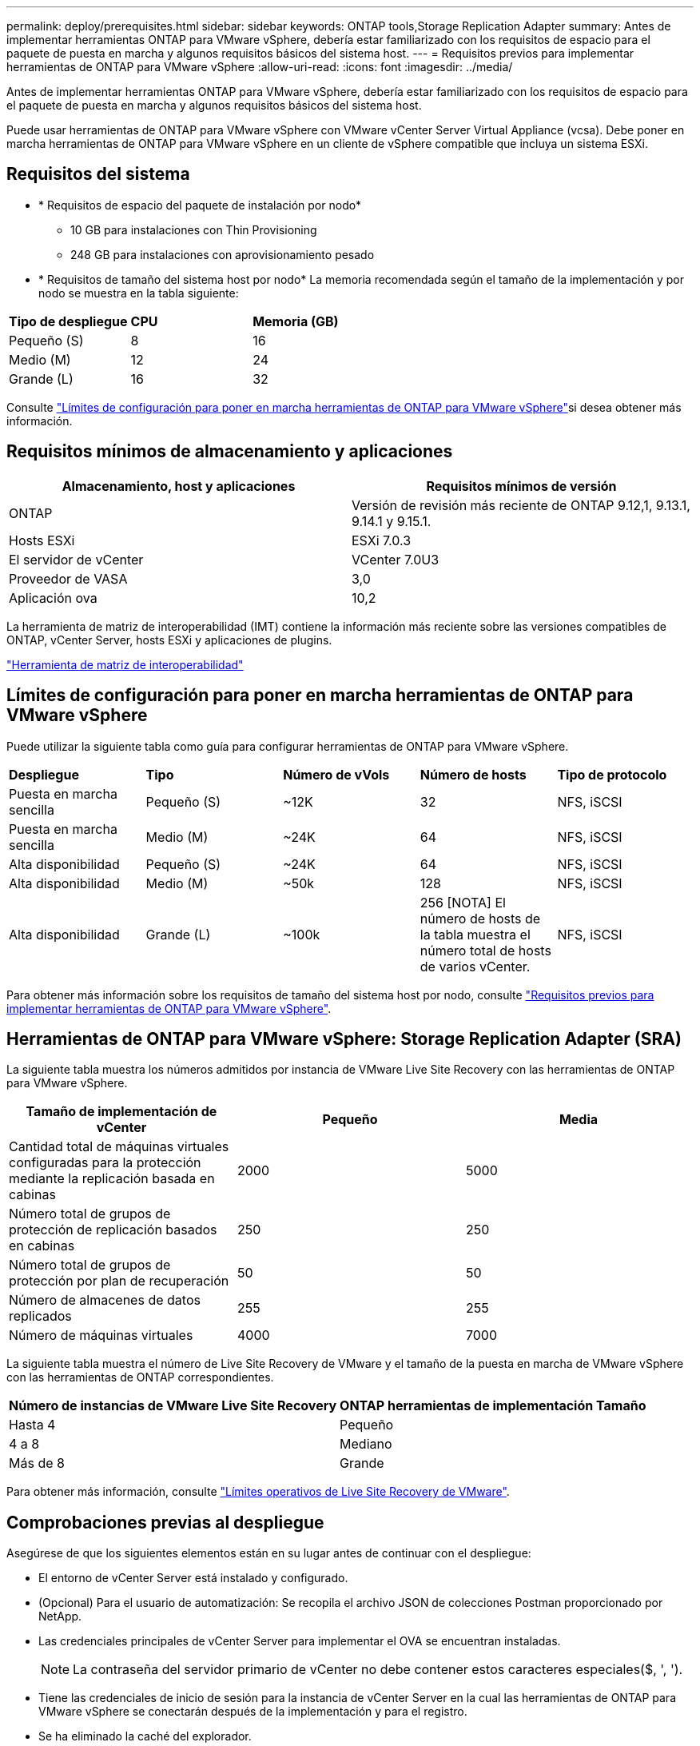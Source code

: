 ---
permalink: deploy/prerequisites.html 
sidebar: sidebar 
keywords: ONTAP tools,Storage Replication Adapter 
summary: Antes de implementar herramientas ONTAP para VMware vSphere, debería estar familiarizado con los requisitos de espacio para el paquete de puesta en marcha y algunos requisitos básicos del sistema host. 
---
= Requisitos previos para implementar herramientas de ONTAP para VMware vSphere
:allow-uri-read: 
:icons: font
:imagesdir: ../media/


[role="lead"]
Antes de implementar herramientas ONTAP para VMware vSphere, debería estar familiarizado con los requisitos de espacio para el paquete de puesta en marcha y algunos requisitos básicos del sistema host.

Puede usar herramientas de ONTAP para VMware vSphere con VMware vCenter Server Virtual Appliance (vcsa). Debe poner en marcha herramientas de ONTAP para VMware vSphere en un cliente de vSphere compatible que incluya un sistema ESXi.



== Requisitos del sistema

* * Requisitos de espacio del paquete de instalación por nodo*
+
** 10 GB para instalaciones con Thin Provisioning
** 248 GB para instalaciones con aprovisionamiento pesado


* * Requisitos de tamaño del sistema host por nodo*
La memoria recomendada según el tamaño de la implementación y por nodo se muestra en la tabla siguiente:


|===


| *Tipo de despliegue* | *CPU* | *Memoria (GB)* 


| Pequeño (S) | 8 | 16 


| Medio (M) | 12 | 24 


| Grande (L) | 16 | 32 
|===
Consulte link:../deploy/config-limits.html["Límites de configuración para poner en marcha herramientas de ONTAP para VMware vSphere"]si desea obtener más información.



== Requisitos mínimos de almacenamiento y aplicaciones

|===
| Almacenamiento, host y aplicaciones | Requisitos mínimos de versión 


| ONTAP | Versión de revisión más reciente de ONTAP 9.12,1, 9.13.1, 9.14.1 y 9.15.1. 


| Hosts ESXi | ESXi 7.0.3 


| El servidor de vCenter | VCenter 7.0U3 


| Proveedor de VASA | 3,0 


| Aplicación ova | 10,2 
|===
La herramienta de matriz de interoperabilidad (IMT) contiene la información más reciente sobre las versiones compatibles de ONTAP, vCenter Server, hosts ESXi y aplicaciones de plugins.

https://imt.netapp.com/matrix/imt.jsp?components=105475;&solution=1777&isHWU&src=IMT["Herramienta de matriz de interoperabilidad"^]



== Límites de configuración para poner en marcha herramientas de ONTAP para VMware vSphere

Puede utilizar la siguiente tabla como guía para configurar herramientas de ONTAP para VMware vSphere.

|===


| *Despliegue* | *Tipo* | *Número de vVols* | *Número de hosts* | *Tipo de protocolo* 


| Puesta en marcha sencilla | Pequeño (S) | ~12K | 32 | NFS, iSCSI 


| Puesta en marcha sencilla | Medio (M) | ~24K | 64 | NFS, iSCSI 


| Alta disponibilidad | Pequeño (S) | ~24K | 64 | NFS, iSCSI 


| Alta disponibilidad | Medio (M) | ~50k | 128 | NFS, iSCSI 


| Alta disponibilidad | Grande (L) | ~100k | 256 [NOTA] El número de hosts de la tabla muestra el número total de hosts de varios vCenter. | NFS, iSCSI 
|===
Para obtener más información sobre los requisitos de tamaño del sistema host por nodo, consulte link:../deploy/prerequisites.html["Requisitos previos para implementar herramientas de ONTAP para VMware vSphere"].



== Herramientas de ONTAP para VMware vSphere: Storage Replication Adapter (SRA)

La siguiente tabla muestra los números admitidos por instancia de VMware Live Site Recovery con las herramientas de ONTAP para VMware vSphere.

|===
| *Tamaño de implementación de vCenter* | *Pequeño* | *Media* 


| Cantidad total de máquinas virtuales configuradas para la protección mediante la replicación basada en cabinas | 2000 | 5000 


| Número total de grupos de protección de replicación basados en cabinas | 250 | 250 


| Número total de grupos de protección por plan de recuperación | 50 | 50 


| Número de almacenes de datos replicados | 255 | 255 


| Número de máquinas virtuales | 4000 | 7000 
|===
La siguiente tabla muestra el número de Live Site Recovery de VMware y el tamaño de la puesta en marcha de VMware vSphere con las herramientas de ONTAP correspondientes.

|===


| *Número de instancias de VMware Live Site Recovery* | *ONTAP herramientas de implementación Tamaño* 


| Hasta 4 | Pequeño 


| 4 a 8 | Mediano 


| Más de 8 | Grande 
|===
Para obtener más información, consulte https://docs.vmware.com/en/VMware-Live-Recovery/services/vmware-live-site-recovery/GUID-3AD7D565-8A27-450C-8493-7B53F995BB14.html["Límites operativos de Live Site Recovery de VMware"].



== Comprobaciones previas al despliegue

Asegúrese de que los siguientes elementos están en su lugar antes de continuar con el despliegue:

* El entorno de vCenter Server está instalado y configurado.
* (Opcional) Para el usuario de automatización: Se recopila el archivo JSON de colecciones Postman proporcionado por NetApp.
* Las credenciales principales de vCenter Server para implementar el OVA se encuentran instaladas.
+

NOTE: La contraseña del servidor primario de vCenter no debe contener estos caracteres especiales($, ', ').

* Tiene las credenciales de inicio de sesión para la instancia de vCenter Server en la cual las herramientas de ONTAP para VMware vSphere se conectarán después de la implementación y para el registro.
* Se ha eliminado la caché del explorador.
* Asegúrese de que tiene tres direcciones IP libres disponibles para la implementación que no sea de alta disponibilidad: Una dirección IP gratuita para el balanceador de carga y una dirección IP libre para el plano de control de Kubernetes y una dirección IP para el nodo. Para la implementación de alta disponibilidad, junto con estas tres direcciones IP, necesitará dos direcciones IP más para el segundo y el tercer nodo. Los nombres de host deben asignarse a las direcciones IP libres en el DNS antes de asignarlas. Todas las cinco direcciones IP deben estar en la misma VLAN que se ha seleccionado para la implementación.
* Compruebe que el nombre de dominio donde se emite el certificado se asigne a la dirección IP virtual en una implementación de varias instancias de vCenter donde los certificados de CA personalizados son obligatorios. _Nslookup_ se realiza una comprobación del nombre de dominio para comprobar si el dominio se está resolviendo a la dirección IP deseada. Los certificados se deben crear con el nombre de dominio y la dirección IP de la dirección IP del equilibrador de carga.

